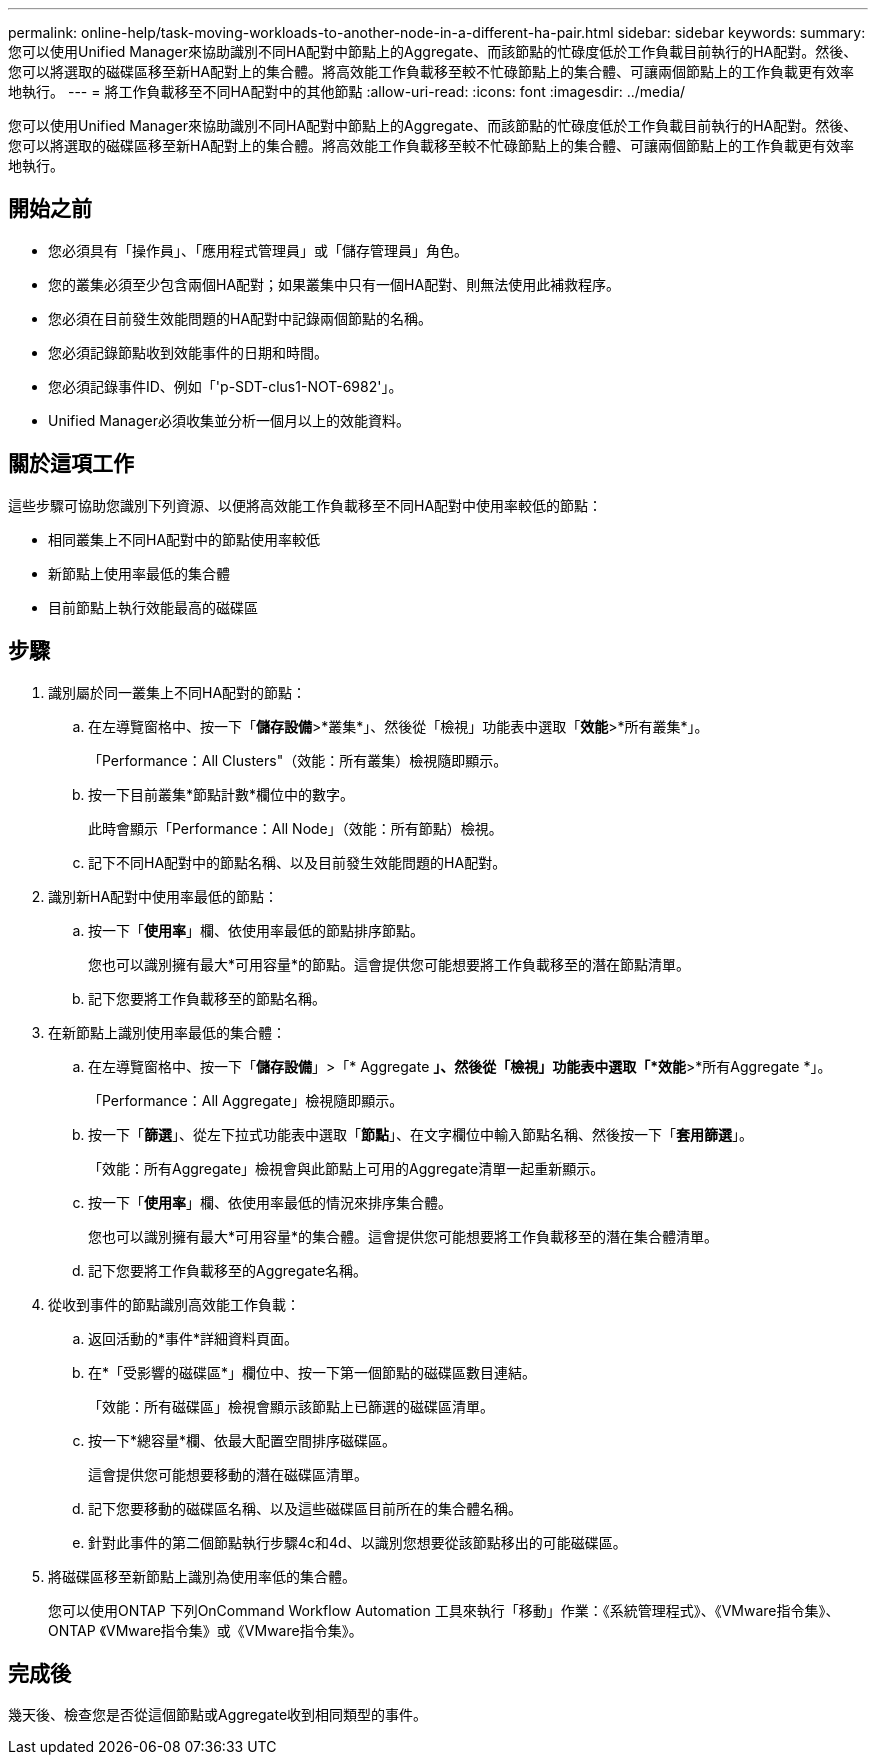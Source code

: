 ---
permalink: online-help/task-moving-workloads-to-another-node-in-a-different-ha-pair.html 
sidebar: sidebar 
keywords:  
summary: 您可以使用Unified Manager來協助識別不同HA配對中節點上的Aggregate、而該節點的忙碌度低於工作負載目前執行的HA配對。然後、您可以將選取的磁碟區移至新HA配對上的集合體。將高效能工作負載移至較不忙碌節點上的集合體、可讓兩個節點上的工作負載更有效率地執行。 
---
= 將工作負載移至不同HA配對中的其他節點
:allow-uri-read: 
:icons: font
:imagesdir: ../media/


[role="lead"]
您可以使用Unified Manager來協助識別不同HA配對中節點上的Aggregate、而該節點的忙碌度低於工作負載目前執行的HA配對。然後、您可以將選取的磁碟區移至新HA配對上的集合體。將高效能工作負載移至較不忙碌節點上的集合體、可讓兩個節點上的工作負載更有效率地執行。



== 開始之前

* 您必須具有「操作員」、「應用程式管理員」或「儲存管理員」角色。
* 您的叢集必須至少包含兩個HA配對；如果叢集中只有一個HA配對、則無法使用此補救程序。
* 您必須在目前發生效能問題的HA配對中記錄兩個節點的名稱。
* 您必須記錄節點收到效能事件的日期和時間。
* 您必須記錄事件ID、例如「'p-SDT-clus1-NOT-6982'」。
* Unified Manager必須收集並分析一個月以上的效能資料。




== 關於這項工作

這些步驟可協助您識別下列資源、以便將高效能工作負載移至不同HA配對中使用率較低的節點：

* 相同叢集上不同HA配對中的節點使用率較低
* 新節點上使用率最低的集合體
* 目前節點上執行效能最高的磁碟區




== 步驟

. 識別屬於同一叢集上不同HA配對的節點：
+
.. 在左導覽窗格中、按一下「*儲存設備*>*叢集*」、然後從「檢視」功能表中選取「*效能*>*所有叢集*」。
+
「Performance：All Clusters"（效能：所有叢集）檢視隨即顯示。

.. 按一下目前叢集*節點計數*欄位中的數字。
+
此時會顯示「Performance：All Node」（效能：所有節點）檢視。

.. 記下不同HA配對中的節點名稱、以及目前發生效能問題的HA配對。


. 識別新HA配對中使用率最低的節點：
+
.. 按一下「*使用率*」欄、依使用率最低的節點排序節點。
+
您也可以識別擁有最大*可用容量*的節點。這會提供您可能想要將工作負載移至的潛在節點清單。

.. 記下您要將工作負載移至的節點名稱。


. 在新節點上識別使用率最低的集合體：
+
.. 在左導覽窗格中、按一下「*儲存設備*」>「* Aggregate *」、然後從「檢視」功能表中選取「*效能*>*所有Aggregate *」。
+
「Performance：All Aggregate」檢視隨即顯示。

.. 按一下「*篩選*」、從左下拉式功能表中選取「*節點*」、在文字欄位中輸入節點名稱、然後按一下「*套用篩選*」。
+
「效能：所有Aggregate」檢視會與此節點上可用的Aggregate清單一起重新顯示。

.. 按一下「*使用率*」欄、依使用率最低的情況來排序集合體。
+
您也可以識別擁有最大*可用容量*的集合體。這會提供您可能想要將工作負載移至的潛在集合體清單。

.. 記下您要將工作負載移至的Aggregate名稱。


. 從收到事件的節點識別高效能工作負載：
+
.. 返回活動的*事件*詳細資料頁面。
.. 在*「受影響的磁碟區*」欄位中、按一下第一個節點的磁碟區數目連結。
+
「效能：所有磁碟區」檢視會顯示該節點上已篩選的磁碟區清單。

.. 按一下*總容量*欄、依最大配置空間排序磁碟區。
+
這會提供您可能想要移動的潛在磁碟區清單。

.. 記下您要移動的磁碟區名稱、以及這些磁碟區目前所在的集合體名稱。
.. 針對此事件的第二個節點執行步驟4c和4d、以識別您想要從該節點移出的可能磁碟區。


. 將磁碟區移至新節點上識別為使用率低的集合體。
+
您可以使用ONTAP 下列OnCommand Workflow Automation 工具來執行「移動」作業：《系統管理程式》、《VMware指令集》、ONTAP 《VMware指令集》或《VMware指令集》。





== 完成後

幾天後、檢查您是否從這個節點或Aggregate收到相同類型的事件。
